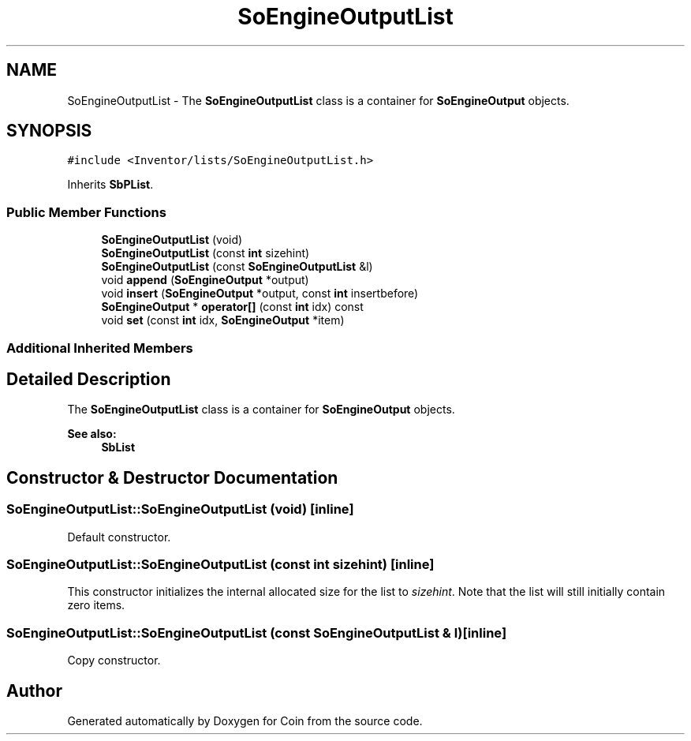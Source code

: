 .TH "SoEngineOutputList" 3 "Sun May 28 2017" "Version 4.0.0a" "Coin" \" -*- nroff -*-
.ad l
.nh
.SH NAME
SoEngineOutputList \- The \fBSoEngineOutputList\fP class is a container for \fBSoEngineOutput\fP objects\&.  

.SH SYNOPSIS
.br
.PP
.PP
\fC#include <Inventor/lists/SoEngineOutputList\&.h>\fP
.PP
Inherits \fBSbPList\fP\&.
.SS "Public Member Functions"

.in +1c
.ti -1c
.RI "\fBSoEngineOutputList\fP (void)"
.br
.ti -1c
.RI "\fBSoEngineOutputList\fP (const \fBint\fP sizehint)"
.br
.ti -1c
.RI "\fBSoEngineOutputList\fP (const \fBSoEngineOutputList\fP &l)"
.br
.ti -1c
.RI "void \fBappend\fP (\fBSoEngineOutput\fP *output)"
.br
.ti -1c
.RI "void \fBinsert\fP (\fBSoEngineOutput\fP *output, const \fBint\fP insertbefore)"
.br
.ti -1c
.RI "\fBSoEngineOutput\fP * \fBoperator[]\fP (const \fBint\fP idx) const"
.br
.ti -1c
.RI "void \fBset\fP (const \fBint\fP idx, \fBSoEngineOutput\fP *item)"
.br
.in -1c
.SS "Additional Inherited Members"
.SH "Detailed Description"
.PP 
The \fBSoEngineOutputList\fP class is a container for \fBSoEngineOutput\fP objects\&. 


.PP
\fBSee also:\fP
.RS 4
\fBSbList\fP 
.RE
.PP

.SH "Constructor & Destructor Documentation"
.PP 
.SS "SoEngineOutputList::SoEngineOutputList (void)\fC [inline]\fP"
Default constructor\&. 
.SS "SoEngineOutputList::SoEngineOutputList (const \fBint\fP sizehint)\fC [inline]\fP"
This constructor initializes the internal allocated size for the list to \fIsizehint\fP\&. Note that the list will still initially contain zero items\&. 
.SS "SoEngineOutputList::SoEngineOutputList (const \fBSoEngineOutputList\fP & l)\fC [inline]\fP"
Copy constructor\&. 

.SH "Author"
.PP 
Generated automatically by Doxygen for Coin from the source code\&.
